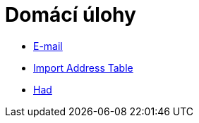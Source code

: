 ﻿
= Domácí úlohy
:toc:
:imagesdir: ../media

* xref:email.adoc[E-mail]
* xref:iat.adoc[Import Address Table]
* xref:snake.adoc[Had]
